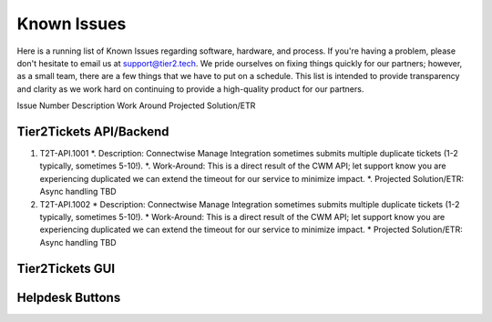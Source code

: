 Known Issues
==========
Here is a running list of Known Issues regarding software, hardware, and process. If you're having a problem, please don't hesitate to email us at support@tier2.tech. We pride ourselves on fixing things quickly for our partners; however, as a small team, there are a few things that we have to put on a schedule. This list is intended to provide transparency and clarity as we work hard on continuing to provide a high-quality product for our partners.

Issue Number
Description
Work Around
Projected Solution/ETR

Tier2Tickets API/Backend
>>>>>>>>>>>>

#. T2T-API.1001
   *. Description: Connectwise Manage Integration sometimes submits multiple duplicate tickets (1-2 typically, sometimes 5-10!). 
   *. Work-Around: This is a direct result of the CWM API; let support know you are experiencing duplicated we can extend the timeout for our service to minimize impact.
   *. Projected Solution/ETR: Async handling TBD
#. T2T-API.1002
   * Description: Connectwise Manage Integration sometimes submits multiple duplicate tickets (1-2 typically, sometimes 5-10!). 
   * Work-Around: This is a direct result of the CWM API; let support know you are experiencing duplicated we can extend the timeout for our service to minimize impact.
   * Projected Solution/ETR: Async handling TBD


Tier2Tickets GUI
>>>>>>>>>>>>


Helpdesk Buttons
>>>>>>>>>>>>
